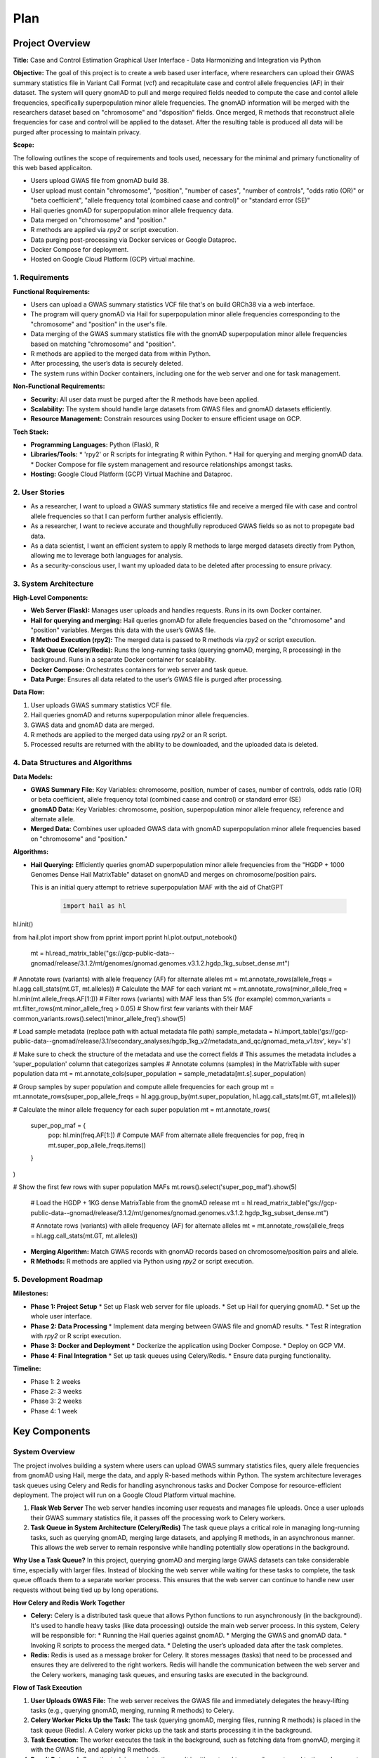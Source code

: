 Plan
*********

.. title:: GWAS Case/Control Data Processing with Python and R Integration

Project Overview
=================

**Title:**  
Case and Control Estimation Graphical User Interface - Data Harmonizing and Integration via Python

**Objective:**
The goal of this project is to create a web based user interface, where researchers can upload their GWAS summary statistics file in Variant Call Format (vcf) and recapitulate case and control allele frequencies (AF) in their dataset. The system will query gnomAD to pull and merge required fields needed to compute the case and contol allele frequencies, specifically superpopulation minor allele frequencies.
The gnomAD information will be merged with the researchers dataset based on "chromosome" and "dsposition" fields. Once merged, R methods that reconstruct allele frequencies for case and control will be applied to the dataset. After the resulting table is produced all data will be purged after processing to maintain privacy.

**Scope:**

The following outlines the scope of requirements and tools used, necessary for the minimal and primary functionality of this web based applicaiton.

* Users upload GWAS file from gnomAD build 38.
* User upload must contain "chromosome", "position", "number of cases", 
  "number of controls", "odds ratio (OR)" or "beta coefficient", 
  "allele frequency total (combined caase and control)" or "standard error (SE)"
* Hail queries gnomAD for superpopulation minor allele frequency data.
* Data merged on "chromosome" and "position."
* R methods are applied via `rpy2` or script execution.
* Data purging post-processing via Docker services or Google Dataproc.
* Docker Compose for deployment.
* Hosted on Google Cloud Platform (GCP) virtual machine.

1. Requirements
---------------

**Functional Requirements:**

* Users can upload a GWAS summary statistics VCF file that's on build GRCh38 via a web interface.
* The program will query gnomAD via Hail for superpopulation minor allele frequencies corresponding to the "chromosome" and "position" in the user's file.
* Data merging of the GWAS summary statistics file with the gnomAD superpopulation minor allele frequencies based on matching "chromosome" and "position".
* R methods are applied to the merged data from within Python.
* After processing, the user’s data is securely deleted.
* The system runs within Docker containers, including one for the web server and one for task management.

**Non-Functional Requirements:**

* **Security:** All user data must be purged after the R methods have been applied.
* **Scalability:** The system should handle large datasets from GWAS files and gnomAD datasets efficiently.
* **Resource Management:** Constrain resources using Docker to ensure efficient usage on GCP.

**Tech Stack:**

* **Programming Languages:** Python (Flask), R
* **Libraries/Tools:**
  * 'rpy2' or R scripts for integrating R within Python.
  * Hail for querying and merging gnomAD data.
  * Docker Compose for file system management and resource relationships amongst tasks.
* **Hosting:** Google Cloud Platform (GCP) Virtual Machine and Dataproc.

2. User Stories
---------------

* As a researcher, I want to upload a GWAS summary statistics file and receive a merged file with case and control allele frequencies so that I can perform further analysis efficiently.
* As a researcher, I want to recieve accurate and thoughfully reproduced GWAS fields so as not to propegate bad data.
* As a data scientist, I want an efficient system to apply R methods to large merged datasets directly from Python, allowing me to leverage both languages for analysis.
* As a security-conscious user, I want my uploaded data to be deleted after processing to ensure privacy.

3. System Architecture
-----------------------

**High-Level Components:**

* **Web Server (Flask):** Manages user uploads and handles requests. Runs in its own Docker container.
* **Hail for querying and merging:** Hail queries gnomAD for allele frequencies based on the "chromosome" and "position" variables. Merges this data with the user’s GWAS file.
* **R Method Execution (rpy2):** The merged data is passed to R methods via `rpy2` or script execution.
* **Task Queue (Celery/Redis):** Runs the long-running tasks (querying gnomAD, merging, R processing) in the background. Runs in a separate Docker container for scalability.
* **Docker Compose:** Orchestrates containers for web server and task queue.
* **Data Purge:** Ensures all data related to the user’s GWAS file is purged after processing.

**Data Flow:**

1. User uploads GWAS summary statistics VCF file.
2. Hail queries gnomAD and returns superpopulation minor allele frequencies.
3. GWAS data and gnomAD data are merged.
4. R methods are applied to the merged data using `rpy2` or an R script.
5. Processed results are returned with the ability to be downloaded, and the uploaded data is deleted.

4. Data Structures and Algorithms
---------------------------------

**Data Models:**

* **GWAS Summary File:** Key Variables: chromosome, position, number of cases, 
  number of controls, odds ratio (OR) or beta coefficient, 
  allele frequency total (combined caase and control) or standard error (SE)
* **gnomAD Data:** Key Variables: chromosome, position, superpopulation minor allele frequency, reference and alternate allele.
* **Merged Data:** Combines user uploaded GWAS data with gnomAD superpopulation minor allele frequencies based on "chromosome" and "position."

**Algorithms:**

* **Hail Querying:** Efficiently queries gnomAD superpopulation minor allele frequencies from the "HGDP + 1000 Genomes Dense Hail MatrixTable" dataset on gnomAD and merges on chromosome/position pairs.
  
  This is an initial query attempt to retrieve superpopulation MAF with the aid of ChatGPT

   .. code-block:: python

    import hail as hl
hl.init()

from hail.plot import show
from pprint import pprint
hl.plot.output_notebook()  

    mt = hl.read_matrix_table("gs://gcp-public-data--gnomad/release/3.1.2/mt/genomes/gnomad.genomes.v3.1.2.hgdp_1kg_subset_dense.mt")

# Annotate rows (variants) with allele frequency (AF) for alternate alleles
mt = mt.annotate_rows(allele_freqs = hl.agg.call_stats(mt.GT, mt.alleles))
# Calculate the MAF for each variant
mt = mt.annotate_rows(minor_allele_freq = hl.min(mt.allele_freqs.AF[1:]))
# Filter rows (variants) with MAF less than 5% (for example)
common_variants = mt.filter_rows(mt.minor_allele_freq > 0.05)
# Show first few variants with their MAF
common_variants.rows().select('minor_allele_freq').show(5)

# Load sample metadata (replace path with actual metadata file path)
sample_metadata = hl.import_table('gs://gcp-public-data--gnomad/release/3.1/secondary_analyses/hgdp_1kg_v2/metadata_and_qc/gnomad_meta_v1.tsv', key='s')

# Make sure to check the structure of the metadata and use the correct fields
# This assumes the metadata includes a 'super_population' column that categorizes samples
# Annotate columns (samples) in the MatrixTable with super population data
mt = mt.annotate_cols(super_population = sample_metadata[mt.s].super_population)

# Group samples by super population and compute allele frequencies for each group
mt = mt.annotate_rows(super_pop_allele_freqs = hl.agg.group_by(mt.super_population, hl.agg.call_stats(mt.GT, mt.alleles)))

# Calculate the minor allele frequency for each super population
mt = mt.annotate_rows(
    super_pop_maf = {
        pop: hl.min(freq.AF[1:])  # Compute MAF from alternate allele frequencies
        for pop, freq in mt.super_pop_allele_freqs.items()
    }
)

# Show the first few rows with super population MAFs
mt.rows().select('super_pop_maf').show(5)

      # Load the HGDP + 1KG dense MatrixTable from the gnomAD release
      mt = hl.read_matrix_table("gs://gcp-public-data--gnomad/release/3.1.2/mt/genomes/gnomad.genomes.v3.1.2.hgdp_1kg_subset_dense.mt")

      # Annotate rows (variants) with allele frequency (AF) for alternate alleles
      mt = mt.annotate_rows(allele_freqs = hl.agg.call_stats(mt.GT, mt.alleles))

* **Merging Algorithm:** Match GWAS records with gnomAD records based on chromosome/position pairs and allele.
* **R Methods:** R methods are applied via Python using `rpy2` or script execution.

5. Development Roadmap
----------------------

**Milestones:**

* **Phase 1: Project Setup**
  * Set up Flask web server for file uploads.
  * Set up Hail for querying gnomAD.
  * Set up the whole user interface.
* **Phase 2: Data Processing**
  * Implement data merging between GWAS file and gnomAD results.
  * Test R integration with `rpy2` or R script execution.
* **Phase 3: Docker and Deployment**
  * Dockerize the application using Docker Compose.
  * Deploy on GCP VM.
* **Phase 4: Final Integration**
  * Set up task queues using Celery/Redis.
  * Ensure data purging functionality.

**Timeline:**

* Phase 1: 2 weeks
* Phase 2: 3 weeks
* Phase 3: 2 weeks
* Phase 4: 1 week


Key Components
===============

System Overview
---------------

The project involves building a system where users can upload GWAS summary statistics files, query allele frequencies from gnomAD using Hail, merge the data, and apply R-based methods within Python. The system architecture leverages task queues using Celery and Redis for handling asynchronous tasks and Docker Compose for resource-efficient deployment. The project will run on a Google Cloud Platform virtual machine.

1. **Flask Web Server**  
   The web server handles incoming user requests and manages file uploads. Once a user uploads their GWAS summary statistics file, it passes off the processing work to Celery workers.

2. **Task Queue in System Architecture (Celery/Redis)**  
   The task queue plays a critical role in managing long-running tasks, such as querying gnomAD, merging large datasets, and applying R methods, in an asynchronous manner. This allows the web server to remain responsive while handling potentially slow operations in the background.

**Why Use a Task Queue?**  
In this project, querying gnomAD and merging large GWAS datasets can take considerable time, especially with larger files. Instead of blocking the web server while waiting for these tasks to complete, the task queue offloads them to a separate worker process. This ensures that the web server can continue to handle new user requests without being tied up by long operations.

**How Celery and Redis Work Together**

* **Celery:** Celery is a distributed task queue that allows Python functions to run asynchronously (in the background). It's used to handle heavy tasks (like data processing) outside the main web server process.  
  In this system, Celery will be responsible for:
  * Running the Hail queries against gnomAD.
  * Merging the GWAS and gnomAD data.
  * Invoking R scripts to process the merged data.
  * Deleting the user’s uploaded data after the task completes.

* **Redis:** Redis is used as a message broker for Celery. It stores messages (tasks) that need to be processed and ensures they are delivered to the right workers.  
  Redis will handle the communication between the web server and the Celery workers, managing task queues, and ensuring tasks are executed in the background.

**Flow of Task Execution**

1. **User Uploads GWAS File:**  
   The web server receives the GWAS file and immediately delegates the heavy-lifting tasks (e.g., querying gnomAD, merging, running R methods) to Celery.
2. **Celery Worker Picks Up the Task:**  
   The task (querying gnomAD, merging files, running R methods) is placed in the task queue (Redis). A Celery worker picks up the task and starts processing it in the background.
3. **Task Execution:**  
   The worker executes the task in the background, such as fetching data from gnomAD, merging it with the GWAS file, and applying R methods.
4. **Result Returned:**  
   Once the task is complete, the result is either stored temporarily or returned to the web server to be sent back to the user. Afterward, the user's data is purged for security.
5. **Data Purging:**  
   After the R methods are applied and the output is returned to the user, the worker deletes the user’s data from the system to ensure privacy.

R Method Execution via Scripts
==============================

The **integration of R methods** within Python will rely on either:

* **rpy2** (for direct R calls in Python).
* **Executing R Scripts** via subprocess calls from Python.

Why Use R Scripts?
------------------

Although rpy2 provides a direct interface to call R functions from Python, there are situations where:

* The R environment may be complex (e.g., specific R libraries that are easier to run in an isolated script).
* Certain tasks may be better organized in standalone scripts for better modularity, easier debugging, or reuse.

Steps to Implement R Scripts in Python:
=======================================

1. **Prepare the Merged Data:**  
   After merging the GWAS and gnomAD data, save the resulting data to a CSV or a similar format that can be passed to the R script.

2. **Trigger R Script Execution:**  
   Use Python’s ``subprocess`` module to call R scripts. Example:

   .. code-block:: python

      import subprocess
      result = subprocess.run(["Rscript", "my_script.R", "input_data.csv", "output_data.csv"], capture_output=True)

3. **Process the Output:**  
   After the R script completes, the resulting data can be loaded back into Python for further use or returned to the user.

4. **Data Cleanup:**  
   Ensure that after the R script finishes, both the input (uploaded data) and any temporary files are deleted from the system.
